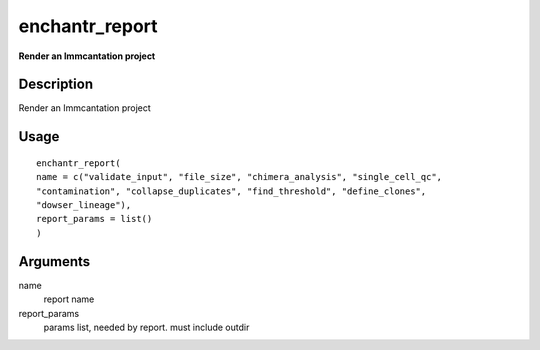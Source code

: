 enchantr_report
---------------

**Render an Immcantation project**

Description
~~~~~~~~~~~

Render an Immcantation project

Usage
~~~~~

::

   enchantr_report(
   name = c("validate_input", "file_size", "chimera_analysis", "single_cell_qc",
   "contamination", "collapse_duplicates", "find_threshold", "define_clones",
   "dowser_lineage"),
   report_params = list()
   )

Arguments
~~~~~~~~~

name
   report name
report_params
   params list, needed by report. must include outdir

